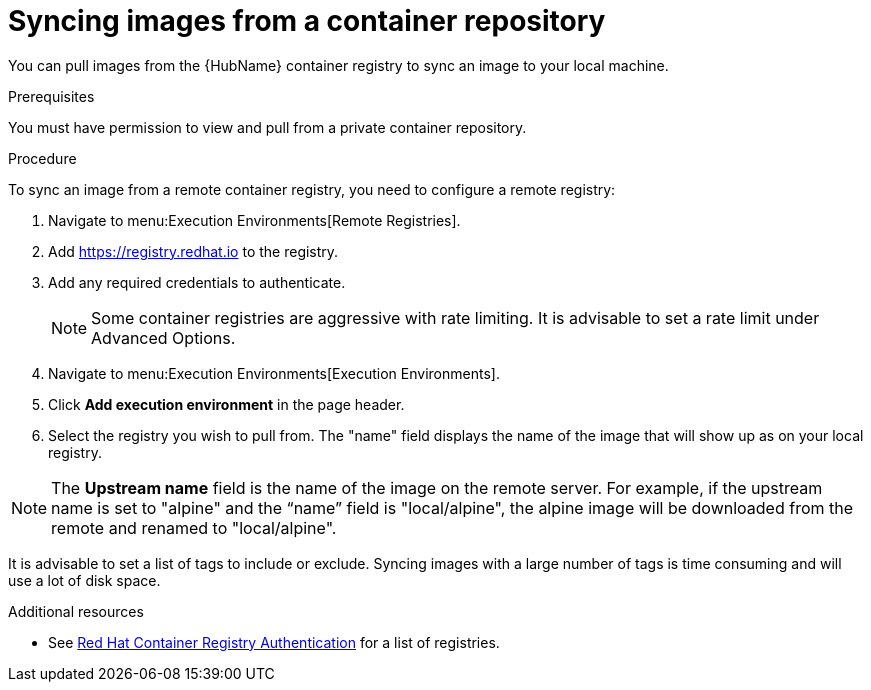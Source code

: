 :_content-type: PROCEDURE

[id="proc-sync-image-adoc_{context}"]
= Syncing images from a container repository

You can pull images from the {HubName} container registry to sync an image to your local machine. 


.Prerequisites

You must have permission to view and pull from a private container repository.

.Procedure

To sync an image from a remote container registry, you need to configure a 
remote registry:

. Navigate to menu:Execution Environments[Remote Registries].

. Add https://registry.redhat.io to the registry.

. Add any required credentials to authenticate. 
+
[NOTE]
====
Some container registries are aggressive with rate limiting. 
It is advisable to set a rate limit under Advanced Options.
====
+
. Navigate to menu:Execution Environments[Execution Environments].

. Click *Add execution environment* in the page header.

. Select the registry you wish to pull from. The "name" field displays the name of the image that will show up as on your local registry. 

[NOTE]
====
The *Upstream name* field is the name of the image on the remote server. For example, if the upstream name is set to "alpine" and the “name” field is "local/alpine", the alpine image will be downloaded from the remote and renamed to "local/alpine".
====

It is advisable to set a list of tags to include or exclude. Syncing images with a large number of tags is time consuming and will use a lot of disk space.



[role="_additional-resources"]
.Additional resources

* See link:https://access.redhat.com/RegistryAuthentication[Red Hat Container Registry Authentication] for a list of registries.


